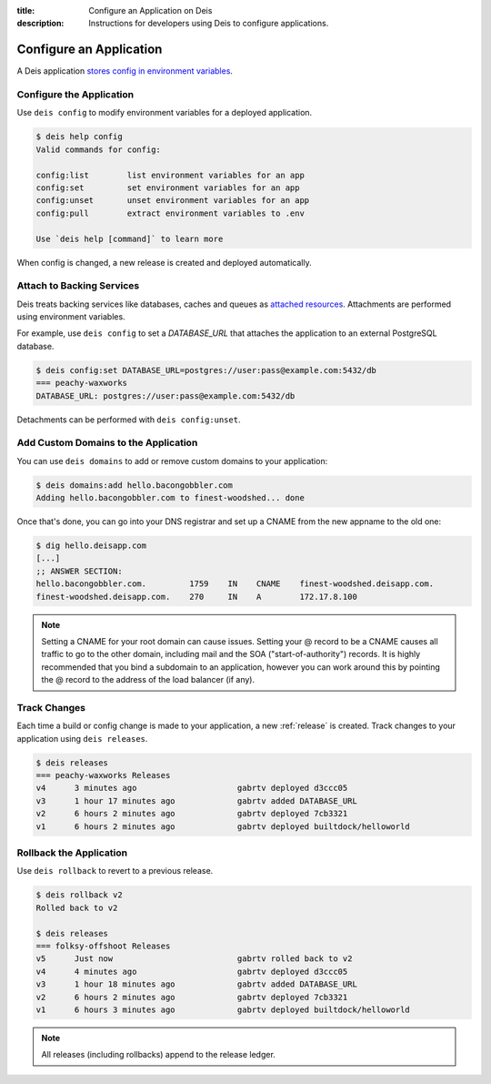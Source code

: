 :title: Configure an Application on Deis
:description: Instructions for developers using Deis to configure applications.

.. _config-application:

Configure an Application
========================
A Deis application `stores config in environment variables`_.

Configure the Application
-------------------------
Use ``deis config`` to modify environment variables for a deployed application.

.. code-block:: console

    $ deis help config
    Valid commands for config:

    config:list        list environment variables for an app
    config:set         set environment variables for an app
    config:unset       unset environment variables for an app
    config:pull        extract environment variables to .env

    Use `deis help [command]` to learn more

When config is changed, a new release is created and deployed automatically.

Attach to Backing Services
--------------------------
Deis treats backing services like databases, caches and queues as `attached resources`_.
Attachments are performed using environment variables.

For example, use ``deis config`` to set a `DATABASE_URL` that attaches
the application to an external PostgreSQL database.

.. code-block:: console

    $ deis config:set DATABASE_URL=postgres://user:pass@example.com:5432/db
    === peachy-waxworks
    DATABASE_URL: postgres://user:pass@example.com:5432/db

Detachments can be performed with ``deis config:unset``.

Add Custom Domains to the Application
-------------------------------------

You can use ``deis domains`` to add or remove custom domains to your application:

.. code-block:: console

    $ deis domains:add hello.bacongobbler.com
    Adding hello.bacongobbler.com to finest-woodshed... done

Once that's done, you can go into your DNS registrar and set up a CNAME from the new
appname to the old one:

.. code-block:: console

    $ dig hello.deisapp.com
    [...]
    ;; ANSWER SECTION:
    hello.bacongobbler.com.         1759    IN    CNAME    finest-woodshed.deisapp.com.
    finest-woodshed.deisapp.com.    270     IN    A        172.17.8.100

.. note::

    Setting a CNAME for your root domain can cause issues. Setting your @ record
    to be a CNAME causes all traffic to go to the other domain, including mail and the SOA
    ("start-of-authority") records. It is highly recommended that you bind a subdomain to
    an application, however you can work around this by pointing the @ record to the
    address of the load balancer (if any).

Track Changes
-------------
Each time a build or config change is made to your application, a new :ref:`release` is created.
Track changes to your application using ``deis releases``.

.. code-block:: console

    $ deis releases
    === peachy-waxworks Releases
    v4      3 minutes ago                     gabrtv deployed d3ccc05
    v3      1 hour 17 minutes ago             gabrtv added DATABASE_URL
    v2      6 hours 2 minutes ago             gabrtv deployed 7cb3321
    v1      6 hours 2 minutes ago             gabrtv deployed builtdock/helloworld

Rollback the Application
------------------------
Use ``deis rollback`` to revert to a previous release.

.. code-block:: console

    $ deis rollback v2
    Rolled back to v2

    $ deis releases
    === folksy-offshoot Releases
    v5      Just now                          gabrtv rolled back to v2
    v4      4 minutes ago                     gabrtv deployed d3ccc05
    v3      1 hour 18 minutes ago             gabrtv added DATABASE_URL
    v2      6 hours 2 minutes ago             gabrtv deployed 7cb3321
    v1      6 hours 3 minutes ago             gabrtv deployed builtdock/helloworld

.. note::

    All releases (including rollbacks) append to the release ledger.


.. _`stores config in environment variables`: http://12factor.net/config
.. _`attached resources`: http://12factor.net/backing-services
